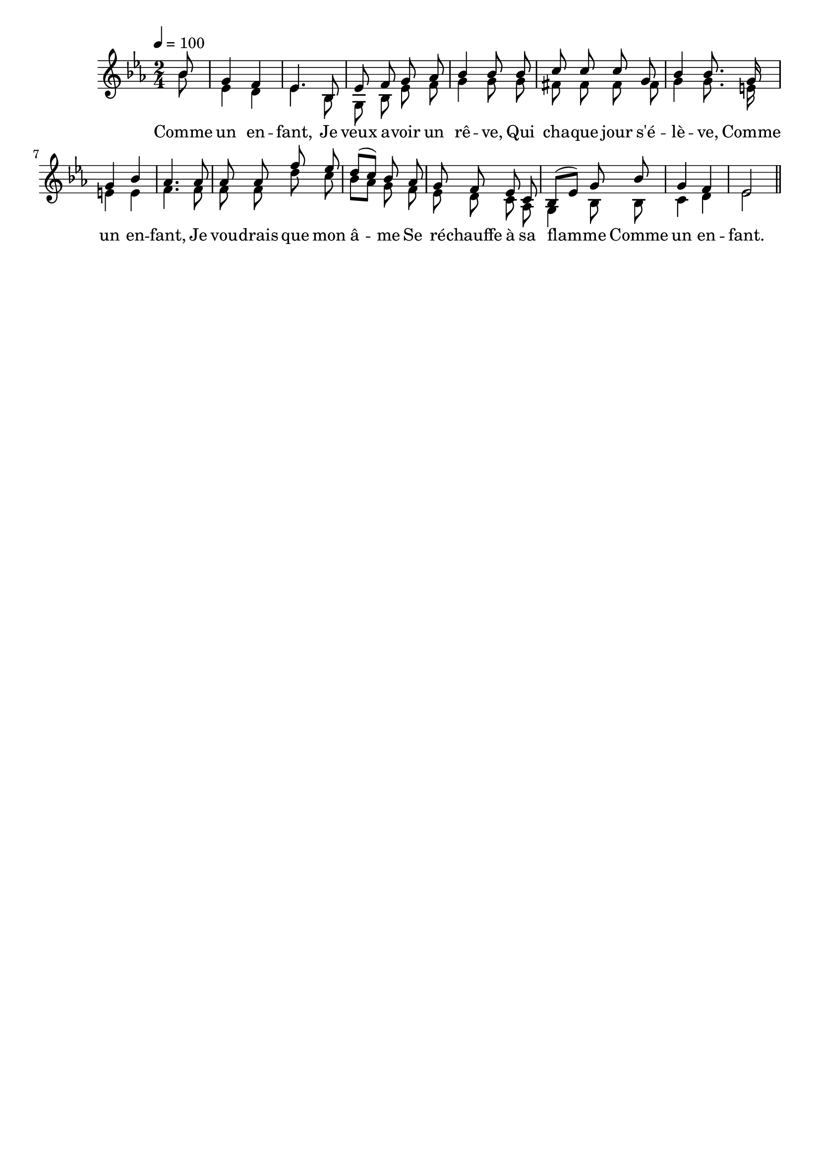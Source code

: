 \version "2.16"
\language "français"

\header {
  tagline = ""
  composer = ""
}                                        

MetriqueArmure = {
  \tempo 4=100
  \time 2/4
  \key mib \major
}

italique = { \override Score . LyricText #'font-shape = #'italic }

roman = { \override Score . LyricText #'font-shape = #'roman }

MusiqueI = \relative do'' {
  \partial 8 sib8
  sol4 fa
  mib4. sib8
  mib8 fa sol lab
  sib4 sib8 sib
  do8 do do sol
  sib4 sib8. sol16
  sol4 sib
  lab4. lab8
  lab8 lab fa' mib
  re8[( do]) sib lab
  sol8 fa mib do
  sib8[( mib]) sol sib
  sol4 fa
  mib2 \bar "||"
}

MusiqueII = \relative do'' {
  \partial 8 sib8
  mib,4 re
  mib4. sib8
  sol8 sib mib fa
  sol4 sol8 sol
  fad8 fad fad fad
  sol4 sol8. mi16
  mi4 mi
  fa4. fa8
  fa8 fa re' do
  sib8[ lab] sol fa
  mib8 re do lab
  sol4 sib8 sib
  do4 re
  mib2
}

Paroles = \lyricmode {
  Comme un en -- fant,
  Je veux a -- voir un rê -- ve,
  Qui cha -- que jour s'é -- lè -- ve,
  Comme un en -- fant,
  Je vou -- drais que mon â -- me
  Se ré -- chauffe à sa flam -- me
  Comme un en -- fant.
}

\score{
    \new Staff <<
      \set Staff.midiInstrument = "flute"
      \set Staff.autoBeaming = ##f
      \new Voice = "theme" {\voiceOne
	\override Score.PaperColumn #'keep-inside-line = ##t
	\MetriqueArmure
	\MusiqueI
      }
      \new Voice = "accompagnement" {\voiceTwo
	\override Score.PaperColumn #'keep-inside-line = ##t
	\MusiqueII
      }
      \new Lyrics \lyricsto theme {
	\Paroles
      }                       
    >>
\layout{}
\midi{}
}
